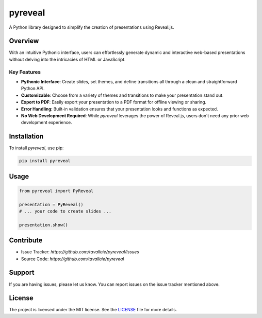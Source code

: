 ======================
pyreveal
======================

A Python library designed to simplify the creation of presentations using Reveal.js.

Overview
========

With an intuitive Pythonic interface, users can effortlessly generate dynamic and interactive web-based presentations without delving into the intricacies of HTML or JavaScript.

Key Features
------------

- **Pythonic Interface**: Create slides, set themes, and define transitions all through a clean and straightforward Python API.
- **Customizable**: Choose from a variety of themes and transitions to make your presentation stand out.
- **Export to PDF**: Easily export your presentation to a PDF format for offline viewing or sharing.
- **Error Handling**: Built-in validation ensures that your presentation looks and functions as expected.
- **No Web Development Required**: While `pyreveal` leverages the power of Reveal.js, users don't need any prior web development experience.

Installation
============

To install `pyreveal`, use pip:

.. code-block:: bash

   pip install pyreveal

Usage
=====

.. code-block:: python

   from pyreveal import PyReveal

   presentation = PyReveal()
   # ... your code to create slides ...

   presentation.show()

Contribute
==========

- Issue Tracker: `https://github.com/tavallaie/pyreveal/issues`
- Source Code: `https://github.com/tavallaie/pyreveal`

Support
=======

If you are having issues, please let us know. You can report issues on the issue tracker mentioned above.


License
=======

The project is licensed under the MIT license. See the `LICENSE`_ file for more details.

.. _LICENSE: ./LICENSE
